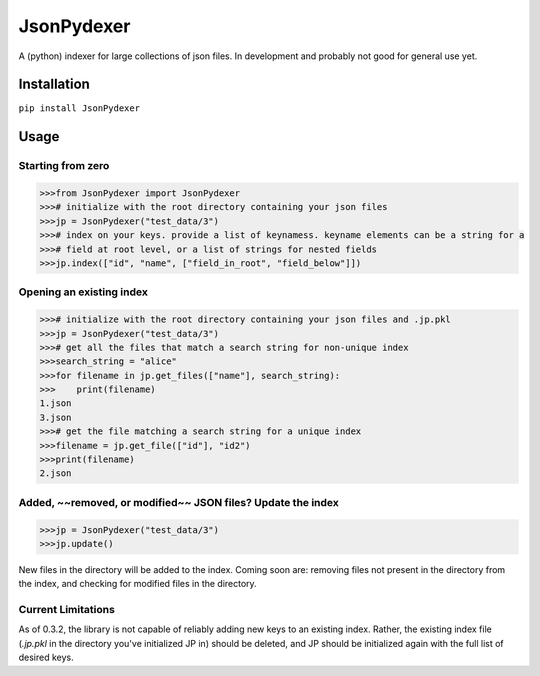 JsonPydexer
===========

A (python) indexer for large collections of json files. In development
and probably not good for general use yet. 

Installation
------------

``pip install JsonPydexer``

Usage
-----

Starting from zero
~~~~~~~~~~~~~~~~~~

.. code:: python

    >>>from JsonPydexer import JsonPydexer
    >>># initialize with the root directory containing your json files
    >>>jp = JsonPydexer("test_data/3")
    >>># index on your keys. provide a list of keynamess. keyname elements can be a string for a 
    >>># field at root level, or a list of strings for nested fields
    >>>jp.index(["id", "name", ["field_in_root", "field_below"]])

Opening an existing index
~~~~~~~~~~~~~~~~~~~~~~~~~

.. code:: python

    >>># initialize with the root directory containing your json files and .jp.pkl
    >>>jp = JsonPydexer("test_data/3")
    >>># get all the files that match a search string for non-unique index
    >>>search_string = "alice"
    >>>for filename in jp.get_files(["name"], search_string):
    >>>    print(filename)
    1.json
    3.json
    >>># get the file matching a search string for a unique index
    >>>filename = jp.get_file(["id"], "id2")
    >>>print(filename)
    2.json

Added, ~~removed, or modified~~ JSON files? Update the index
~~~~~~~~~~~~~~~~~~~~~~~~~~~~~~~~~~~~~~~~~~~~~~~~~~~~~~~~~~~~

.. code:: python

    >>>jp = JsonPydexer("test_data/3")
    >>>jp.update()

New files in the directory will be added to the index. Coming soon are:
removing files not present in the directory from the index, and checking
for modified files in the directory.

Current Limitations
~~~~~~~~~~~~~~~~~~~
As of 0.3.2, the library is not capable of reliably adding new keys to an
existing index. Rather, the existing index file (`.jp.pkl` in the directory
you've initialized JP in) should be deleted, and JP should be initialized
again with the full list of desired keys.
